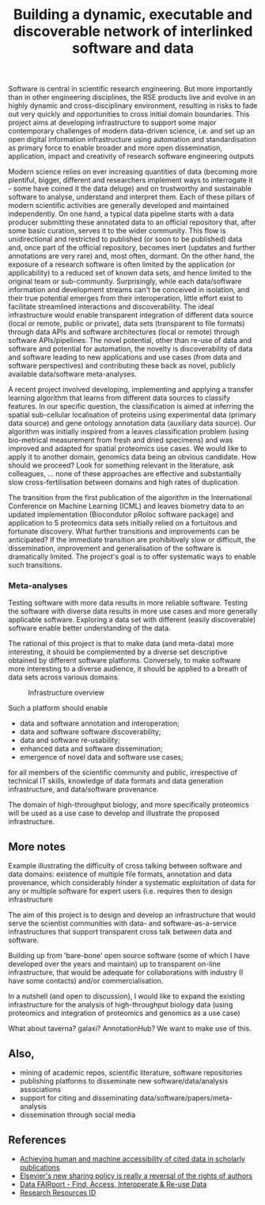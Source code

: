 #+TITLE: Building a dynamic, executable and discoverable network of interlinked software and data

Software is central in scientific research engineering. But more
importantly than in other engineering disciplines, the RSE products
live and evolve in an highly dynamic and cross-disciplinary
environment, resulting in risks to fade out very quickly and
opportunities to cross initial domain boundaries. This project aims at
developing infrastructure to support some major contemporary
challenges of modern data-driven science, i.e. and set up an open
digital information infrastructure using automation and
standardisation as primary force to enable broader and more open
dissemination, application, impact and creativity of research software
engineering outputs

Modern science relies on ever increasing quantities of data (becoming
more plentiful, bigger, different and researchers implement ways to
interrogate it - some have coined it the data deluge) and on
trustworthy and sustainable software to analyse, understand and
interpret them. Each of these pillars of modern scientific activities
are generally developed and maintained independently. On one hand, a
typical data pipeline starts with a data producer submitting these
annotated data to an official repository that, after some basic
curation, serves it to the wider community. This flow is
unidirectional and restricted to published (or soon to be published)
data and, once part of the official repository, becomes inert (updates
and further annotations are very rare) and, most often, dormant. On
the other hand, the exposure of a research software is often limited
by the application (or applicability) to a reduced set of known data
sets, and hence limited to the original team or
sub-community. Surprisingly, while each data/software information and
development streams can't be conceived in isolation, and their true
potential emerges from their interoperation, little effort exist to
facilitate streamlined interactions and discoverability. The ideal
infrastructure would enable transparent integration of different data
source (local or remote, public or private), data sets (transparent to
file formats) through data APIs and software architectures (local or
remote) through software APIs/pipelines. The novel potential, other
than re-use of data and software and potential for automation, the
novelty is discoverability of data and software leading to new
applications and use cases (from data and software perspectives) and
contributing these back as novel, publicly available data/software
meta-analyses.


A recent project involved developing, implementing and applying a
transfer learning algorithm that learns from different data sources to
classify features. In our specific question, the classification is
aimed at inferring the spatial sub-cellular localisation of proteins
using experimental data (primary data source) and gene ontology
annotation data (auxiliary data source). Our algorithm was initially
inspired from a leaves classification problem (using bio-metrical
measurement from fresh and dried specimens) and was improved and
adapted for spatial proteomics use cases. We would like to apply it to
another domain, genomics data being an obvious candidate. How should
we proceed?  Look for something relevant in the literature, ask
colleagues, ... none of these approaches are effective and
substantially slow cross-fertilisation between domains and high rates
of duplication. 

The transition from the first publication of the algorithm in the
International Conference on Machine Learning (ICML) and leaves
biometry data to an updated implementation (Biocondutor pRoloc
software package) and application to 5 proteomics data sets initially
relied on a fortuitous and fortunate discovery. What further
transitions and improvements can be anticipated?  If the immediate
transition are prohibitively slow or difficult, the dissemination,
improvement and generalisation of the software is dramatically
limited. The project's goal is to offer systematic ways to enable such
transitions.


#+CAPTION: A simple software/data evolution example
[[./Figures/data-algo-transitions.png]]
[[./Figures/data-algo-transitions-2.png]]

*** Meta-analyses

Testing software with more data results in more reliable
software. Testing the software with diverse data results in more use
cases and more generally applicable software. Exploring a data set
with different (easily discoverable) software enable better
understanding of the data.


The rational of this project is that to make data (and meta-data) more
interesting, it should be complemented by a diverse set descriptive
obtained by different software platforms. Conversely, to make
software more interesting to a diverse audience, it should be applied
to a breath of data sets across various domains. 


#+CAPTION: Infrastructure overview
[[./Figures/overview_20150529_150535.jpg]]

Such a platform should enable 

- data and software annotation and interoperation;
- data and software software discoverability;
- data and software re-usability;
- enhanced data and software dissemination;
- emergence of novel data and software use cases;

for all members of the scientific community and public, irrespective
of technical IT skills, knowledge of data formats and data generation
infrastructure, and data/software provenance. 


The domain of high-throughput biology, and more specifically
proteomics will be used as a use case to develop and illustrate the
proposed infrastructure.

** More notes

Example illustrating the difficulty of cross talking between software
and data domains: existence of multiple file formats, annotation and
data provenance, which considerably hinder a systematic exploitation
of data for any or multiple software for expert users (i.e. requires
then to design infrastructure 

The aim of this project is to design and develop an infrastructure
that would serve the scientist communities with data- and
software-as-a-service infrastructures that support transparent cross
talk between data and software.



Building up from 'bare-bone' open source software (some of which I
have developed over the years and maintain) up to transparent on-line
infrastructure, that would be adequate for collaborations with
industry (I have some contacts) and/or commercialisation.


In a nutshell (and open to discussion), I would like to expand the
existing infrastructure for the analysis of high-throughput biology
data (using proteomics and integration of proteomics and genomics as a
use case)


What about taverna? galaxi? AnnotationHub? We want to make use of
this. 

** Also, 

- mining of academic repos, scientific literature, software repositories
- publishing platforms to disseminate new software/data/analysis associations
- support for citing and disseminating data/software/papers/meta-analysis
- dissemination through social media

** References

- [[https://peerj.com/articles/cs-1/][Achieving human and machine accessibility of cited data in scholarly publications]]
- [[http://blogs.lse.ac.uk/impactofsocialsciences/2015/05/28/elseviers-non-sharing-policy-barbour/][Elsevier's new sharing policy is really a reversal of the rights of authors]]
- [[http://datafairport.org/][Data FAIRport - Find, Access, Interoperate & Re-use Data]]
- [[https://scicrunch.org/resources][Research Resources ID]]


